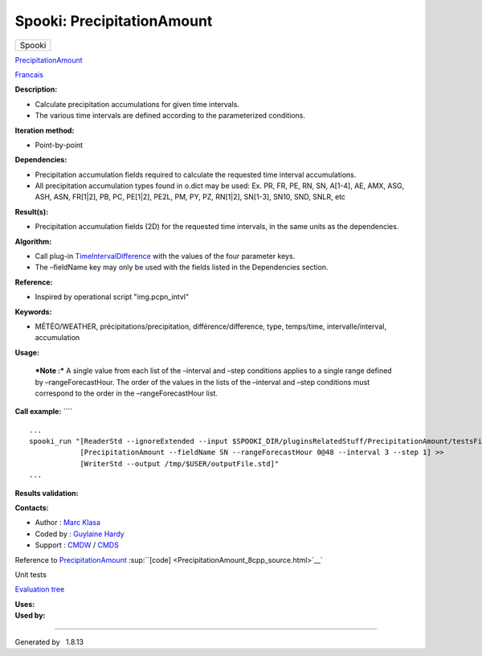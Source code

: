 ===========================
Spooki: PrecipitationAmount
===========================

.. raw:: html

   <div id="top">

.. raw:: html

   <div id="titlearea">

+--------------------------------------------------------------------------+
| .. raw:: html                                                            |
|                                                                          |
|    <div id="projectname">                                                |
|                                                                          |
| Spooki                                                                   |
|                                                                          |
| .. raw:: html                                                            |
|                                                                          |
|    </div>                                                                |
+--------------------------------------------------------------------------+

.. raw:: html

   </div>

.. raw:: html

   <div id="main-nav">

.. raw:: html

   </div>

.. raw:: html

   <div id="MSearchSelectWindow"
   onmouseover="return searchBox.OnSearchSelectShow()"
   onmouseout="return searchBox.OnSearchSelectHide()"
   onkeydown="return searchBox.OnSearchSelectKey(event)">

.. raw:: html

   </div>

.. raw:: html

   <div id="MSearchResultsWindow">

.. raw:: html

   </div>

.. raw:: html

   </div>

.. raw:: html

   <div class="header">

.. raw:: html

   <div class="headertitle">

.. raw:: html

   <div class="title">

`PrecipitationAmount <classPrecipitationAmount.html>`__

.. raw:: html

   </div>

.. raw:: html

   </div>

.. raw:: html

   </div>

.. raw:: html

   <div class="contents">

.. raw:: html

   <div class="textblock">

`Francais <../../spooki_french_doc/html/pluginPrecipitationAmount.html>`__

**Description:**

-  Calculate precipitation accumulations for given time intervals.
-  The various time intervals are defined according to the parameterized
   conditions.

**Iteration method:**

-  Point-by-point

**Dependencies:**

-  Precipitation accumulation fields required to calculate the requested
   time interval accumulations.
-  All precipitation accumulation types found in o.dict may be used:
   Ex. PR, FR, PE, RN, SN, A[1-4], AE, AMX, ASG, ASH, ASN, FR[1\|2], PB,
   PC, PE[1\|2], PE2L, PM, PY, PZ, RN[1\|2], SN[1-3], SN10, SND, SNLR,
   etc

**Result(s):**

-  Precipitation accumulation fields (2D) for the requested time
   intervals, in the same units as the dependencies.

**Algorithm:**

-  Call plug-in
   `TimeIntervalDifference <pluginTimeIntervalDifference.html>`__ with
   the values of the four parameter keys.
-  The –fieldName key may only be used with the fields listed in the
   Dependencies section.

**Reference:**

-  Inspired by operational script "img.pcpn\_intvl"

**Keywords:**

-  MÉTÉO/WEATHER, précipitations/precipitation, différence/difference,
   type, temps/time, intervalle/interval, accumulation

**Usage:**

    ***Note :*** A single value from each list of the –interval and
    –step conditions applies to a single range defined by
    –rangeForecastHour. The order of the values in the lists of the
    –interval and –step conditions must correspond to the order in the
    –rangeForecastHour list.

**Call example:** ````

::

         ...
         spooki_run "[ReaderStd --ignoreExtended --input $SPOOKI_DIR/pluginsRelatedStuff/PrecipitationAmount/testsFiles/inputFile.std] >>
                     [PrecipitationAmount --fieldName SN --rangeForecastHour 0@48 --interval 3 --step 1] >>
                     [WriterStd --output /tmp/$USER/outputFile.std]"
         ...
     

**Results validation:**

**Contacts:**

-  Author : `Marc Klasa <https://wiki.cmc.ec.gc.ca/wiki/User:Klasam>`__
-  Coded by : `Guylaine
   Hardy <https://wiki.cmc.ec.gc.ca/wiki/User:Hardyg>`__
-  Support : `CMDW <https://wiki.cmc.ec.gc.ca/wiki/CMDW>`__ /
   `CMDS <https://wiki.cmc.ec.gc.ca/wiki/CMDS>`__

Reference to `PrecipitationAmount <classPrecipitationAmount.html>`__
:sup:``[code] <PrecipitationAmount_8cpp_source.html>`__`

Unit tests

`Evaluation tree <PrecipitationAmount_graph.png>`__

| **Uses:**

| **Used by:**

.. raw:: html

   </div>

.. raw:: html

   </div>

--------------

Generated by  |doxygen| 1.8.13

.. |doxygen| image:: doxygen.png
   :class: footer
   :target: http://www.doxygen.org/index.html
